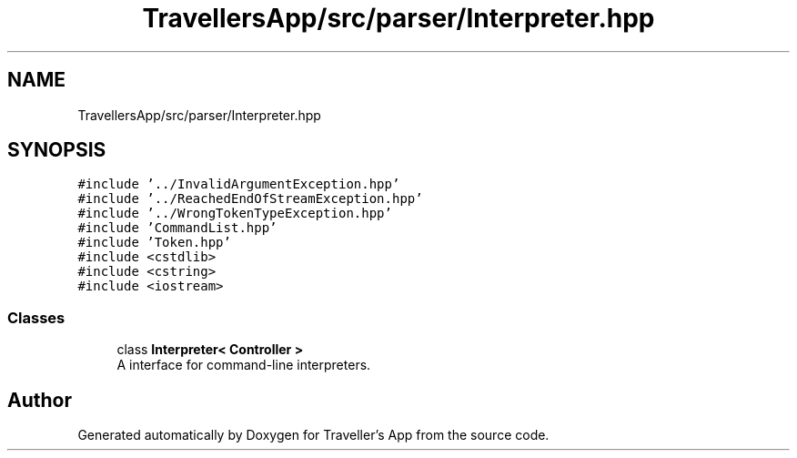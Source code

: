 .TH "TravellersApp/src/parser/Interpreter.hpp" 3 "Wed Jun 10 2020" "Version 1.0" "Traveller's App" \" -*- nroff -*-
.ad l
.nh
.SH NAME
TravellersApp/src/parser/Interpreter.hpp
.SH SYNOPSIS
.br
.PP
\fC#include '\&.\&./InvalidArgumentException\&.hpp'\fP
.br
\fC#include '\&.\&./ReachedEndOfStreamException\&.hpp'\fP
.br
\fC#include '\&.\&./WrongTokenTypeException\&.hpp'\fP
.br
\fC#include 'CommandList\&.hpp'\fP
.br
\fC#include 'Token\&.hpp'\fP
.br
\fC#include <cstdlib>\fP
.br
\fC#include <cstring>\fP
.br
\fC#include <iostream>\fP
.br

.SS "Classes"

.in +1c
.ti -1c
.RI "class \fBInterpreter< Controller >\fP"
.br
.RI "A interface for command-line interpreters\&. "
.in -1c
.SH "Author"
.PP 
Generated automatically by Doxygen for Traveller's App from the source code\&.
